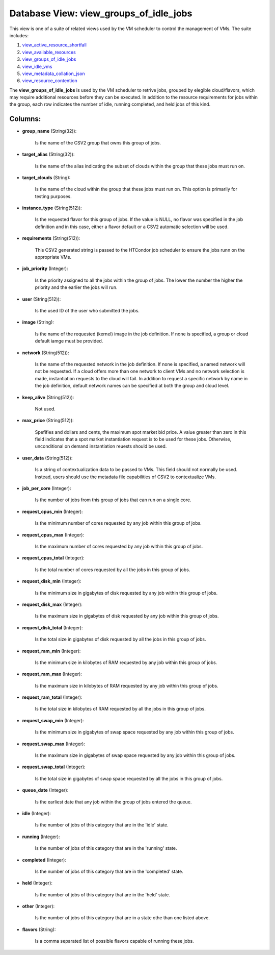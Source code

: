 .. File generated by /opt/cloudscheduler/utilities/schema_doc - DO NOT EDIT
..
.. To modify the contents of this file:
..   1. edit the template file ".../cloudscheduler/docs/schema_doc/views/view_groups_of_idle_jobs.yaml"
..   2. run the utility ".../cloudscheduler/utilities/schema_doc"
..

Database View: view_groups_of_idle_jobs
=======================================

.. _view_active_resource_shortfall: https://cloudscheduler.readthedocs.io/en/latest/_architecture/_data_services/_database/_views/view_active_resource_shortfall.html

.. _view_available_resources: https://cloudscheduler.readthedocs.io/en/latest/_architecture/_data_services/_database/_views/view_available_resources.html

.. _view_groups_of_idle_jobs: https://cloudscheduler.readthedocs.io/en/latest/_architecture/_data_services/_database/_views/view_groups_of_idle_jobs.html

.. _view_idle_vms: https://cloudscheduler.readthedocs.io/en/latest/_architecture/_data_services/_database/_views/view_idle_vms.html

.. _view_metadata_collation_json: https://cloudscheduler.readthedocs.io/en/latest/_architecture/_data_services/_database/_views/view_metadata_collation_json.html

.. _view_resource_contention: https://cloudscheduler.readthedocs.io/en/latest/_architecture/_data_services/_database/_views/view_resource_contention.html

This view is one of a suite of related views used by
the VM scheduler to control the management of VMs. The suite includes:

#. view_active_resource_shortfall_

#. view_available_resources_

#. view_groups_of_idle_jobs_

#. view_idle_vms_

#. view_metadata_collation_json_

#. view_resource_contention_

The **view_groups_of_idle_jobs** is used by the VM scheduler to retrive jobs, grouped
by elegible cloud/flavors, which may require additional resources before they can be
executed. In addition to the resource requirements for jobs within the group,
each row indicates the number of idle, running completed, and held jobs
of this kind.


Columns:
^^^^^^^^

* **group_name** (String(32)):

      Is the name of the CSV2 group that owns this group of
      jobs.

* **target_alias** (String(32)):

      Is the name of the alias indicating the subset of clouds within
      the group that these jobs must run on.

* **target_clouds** (String):

      Is the name of the cloud within the group that these jobs
      must run on. This option is primarily for testing purposes.

* **instance_type** (String(512)):

      Is the requested flavor for this group of jobs. If the value
      is NULL, no flavor was specified in the job definition and in
      this case, either a flavor default or a CSV2 automatic selection will
      be used.

* **requirements** (String(512)):

      This CSV2 generated string is passed to the HTCondor job scheduler to
      ensure the jobs runn on the appropriate VMs.

* **job_priority** (Integer):

      Is the priority assigned to all the jobs within the group of
      jobs. The lower the number the higher the priority and the earlier
      the jobs will run.

* **user** (String(512)):

      Is the used ID of the user who submitted the jobs.

* **image** (String):

      Is the name of the requested (kernel) image in the job definition.
      If none is specified, a group or cloud default iamge must be
      provided.

* **network** (String(512)):

      Is the name of the requested network in the job definition. If
      none is specified, a named network will not be requested. If a
      cloud offers more than one network to client VMs and no network
      selection is made, instantiation requests to the cloud will fail. In addition
      to request a specific network by name in the job definition, default
      network names can be specified at both the group and cloud level.

* **keep_alive** (String(512)):

      Not used.

* **max_price** (String(512)):

      Spefifies and dollars and cents, the maximum spot market bid price. A
      value greater than zero in this field indicates that a spot market
      instantiation request is to be used for these jobs. Otherwise, unconditional on
      demand instantiation reuests should be used.

* **user_data** (String(512)):

      Is a string of contextualization data to be passed to VMs. This
      field should not normally be used. Instead, users should use the metadata
      file capabilities of CSV2 to contextualize VMs.

* **job_per_core** (Integer):

      Is the number of jobs from this group of jobs that can
      run on a single core.

* **request_cpus_min** (Integer):

      Is the minimum number of cores requested by any job within this
      group of jobs.

* **request_cpus_max** (Integer):

      Is the maximum number of cores requested by any job within this
      group of jobs.

* **request_cpus_total** (Integer):

      Is the total number of cores requested by all the jobs in
      this group of jobs.

* **request_disk_min** (Integer):

      Is the minimum size in gigabytes of disk requested by any job
      within this group of jobs.

* **request_disk_max** (Integer):

      Is the maximum size in gigabytes of disk requested by any job
      within this group of jobs.

* **request_disk_total** (Integer):

      Is the total size in gigabytes of disk requested by all the
      jobs in this group of jobs.

* **request_ram_min** (Integer):

      Is the minimum size in kilobytes of RAM requested by any job
      within this group of jobs.

* **request_ram_max** (Integer):

      Is the maximum size in kilobytes of RAM requested by any job
      within this group of jobs.

* **request_ram_total** (Integer):

      Is the total size in kilobytes of RAM requested by all the
      jobs in this group of jobs.

* **request_swap_min** (Integer):

      Is the minimum size in gigabytes of swap space requested by any
      job within this group of jobs.

* **request_swap_max** (Integer):

      Is the maximum size in gigabytes of swap space requested by any
      job within this group of jobs.

* **request_swap_total** (Integer):

      Is the total size in gigabytes of swap space requested by all
      the jobs in this group of jobs.

* **queue_date** (Integer):

      Is the earliest date that any job within the group of jobs
      entered the queue.

* **idle** (Integer):

      Is the number of jobs of this category that are in the
      'idle' state.

* **running** (Integer):

      Is the number of jobs of this category that are in the
      'running' state.

* **completed** (Integer):

      Is the number of jobs of this category that are in the
      'completed' state.

* **held** (Integer):

      Is the number of jobs of this category that are in the
      'held' state.

* **other** (Integer):

      Is the number of jobs of this category that are in a
      state othe than one listed above.

* **flavors** (String):

      Is a comma separated list of possible flavors capable of running these
      jobs.


